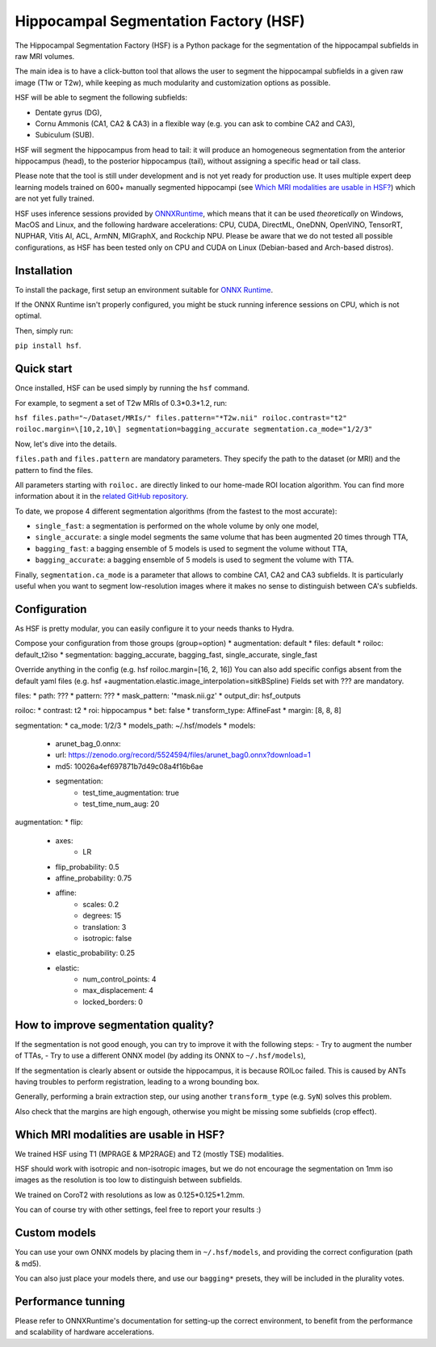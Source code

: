 ======================================
Hippocampal Segmentation Factory (HSF)
======================================

.. image:: https://zenodo.org/badge/DOI/10.5281/zenodo.5507086.svg
   :target: https://doi.org/10.5281/zenodo.5507086

The Hippocampal Segmentation Factory (HSF) is a Python package for
the segmentation of the hippocampal subfields in raw MRI volumes.

.. image:: res/header.svg

The main idea is to have a click-button tool that allows the user to
segment the hippocampal subfields in a given raw image (T1w or T2w), while keeping
as much modularity and customization options as possible.

HSF will be able to segment the following subfields:

- Dentate gyrus (DG),
- Cornu Ammonis (CA1, CA2 & CA3) in a flexible way (e.g. you can ask to combine CA2 and CA3),
- Subiculum (SUB).

HSF will segment the hippocampus from head to tail: it will produce
an homogeneous segmentation from the anterior hippocampus (head), to
the posterior hippocampus (tail), without assigning a specific head
or tail class.

Please note that the tool is still under development and is not yet
ready for production use. It uses multiple expert deep learning models
trained on 600+ manually segmented hippocampi (see `Which MRI modalities are usable in HSF?`_)
which are not yet fully trained.

HSF uses inference sessions provided by `ONNXRuntime <https://onnxruntime.ai>`_,
which means that it can be used *theoretically* on Windows, MacOS and Linux,
and the following hardware accelerations: CPU, CUDA, DirectML, OneDNN,
OpenVINO, TensorRT, NUPHAR, Vitis AI, ACL, ArmNN, MIGraphX, and Rockchip NPU.
Please be aware that we do not tested all possible configurations, as HSF
has been tested only on CPU and CUDA on Linux (Debian-based and Arch-based distros).


Installation
************

To install the package, first setup an environment suitable for `ONNX Runtime <https://onnxruntime.ai>`_.

If the ONNX Runtime isn't properly configured, you might be stuck running inference sessions on CPU, which is not optimal.

Then, simply run:

``pip install hsf``.

Quick start
***********

Once installed, HSF can be used simply by running the ``hsf`` command.

For example, to segment a set of T2w MRIs of 0.3*0.3*1.2, run:

``hsf files.path="~/Dataset/MRIs/" files.pattern="*T2w.nii" roiloc.contrast="t2" roiloc.margin=\[10,2,10\] segmentation=bagging_accurate segmentation.ca_mode="1/2/3"``

Now, let's dive into the details.

``files.path`` and ``files.pattern`` are mandatory parameters.
They specify the path to the dataset (or MRI) and the pattern to find the files.

All parameters starting with ``roiloc.`` are directly linked to our home-made ROI location algorithm.
You can find more information about it in the `related GitHub repository <https://github.com/clementpoiret/HSF>`_.

To date, we propose 4 different segmentation algorithms (from the fastest to the most accurate):

- ``single_fast``: a segmentation is performed on the whole volume by only one model,
- ``single_accurate``: a single model segments the same volume that has been augmented 20 times through TTA,
- ``bagging_fast``: a bagging ensemble of 5 models is used to segment the volume without TTA,
- ``bagging_accurate``: a bagging ensemble of 5 models is used to segment the volume with TTA.

Finally, ``segmentation.ca_mode`` is a parameter that allows to combine CA1, CA2 and CA3 subfields.
It is particularly useful when you want to segment low-resolution images where it makes no sense to
distinguish between CA's subfields.

Configuration
*************

As HSF is pretty modular, you can easily configure it to your needs thanks to Hydra.

Compose your configuration from those groups (group=option)
* augmentation: default
* files: default
* roiloc: default_t2iso
* segmentation: bagging_accurate, bagging_fast, single_accurate, single_fast

Override anything in the config (e.g. hsf roiloc.margin=[16, 2, 16])
You can also add specific configs absent from the default yaml files (e.g. hsf +augmentation.elastic.image_interpolation=sitkBSpline)
Fields set with ??? are mandatory.

files:
* path: ???
* pattern: ???
* mask_pattern: '*mask.nii.gz'
* output_dir: hsf_outputs

roiloc:
* contrast: t2
* roi: hippocampus
* bet: false
* transform_type: AffineFast
* margin: [8, 8, 8]

segmentation:
* ca_mode: 1/2/3
* models_path: ~/.hsf/models
* models:
   *  arunet_bag_0.onnx:
   *  url: https://zenodo.org/record/5524594/files/arunet_bag0.onnx?download=1
   *  md5: 10026a4ef697871b7d49c08a4f16b6ae
   * segmentation:
      * test_time_augmentation: true
      * test_time_num_aug: 20

augmentation:
* flip:
   * axes:
      * LR
   * flip_probability: 0.5
   * affine_probability: 0.75
   * affine:
      * scales: 0.2
      * degrees: 15
      * translation: 3
      * isotropic: false
   * elastic_probability: 0.25
   * elastic:
      * num_control_points: 4
      * max_displacement: 4
      * locked_borders: 0


How to improve segmentation quality?
************************************

If the segmentation is not good enough, you can try to improve it with the following steps:
- Try to augment the number of TTAs,
- Try to use a different ONNX model (by adding its ONNX to ``~/.hsf/models``),

If the segmentation is clearly absent or outside the hippocampus, it is because ROILoc failed.
This is caused by ANTs having troubles to perform registration, leading to a wrong bounding box.

Generally, performing a brain extraction step, our using another ``transform_type`` (e.g. ``SyN``)
solves this problem.

Also check that the margins are high engough, otherwise you might be missing some subfields
(crop effect).


Which MRI modalities are usable in HSF?
***************************************

We trained HSF using T1 (MPRAGE & MP2RAGE) and T2 (mostly TSE) modalities.

HSF should work with isotropic and non-isotropic images, but we do not encourage the segmentation
on 1mm iso images as the resolution is too low to distinguish between subfields.

We trained on CoroT2 with resolutions as low as 0.125*0.125*1.2mm.

You can of course try with other settings, feel free to report your results :)


Custom models
*************

You can use your own ONNX models by placing them in ``~/.hsf/models``, and providing the correct configuration (path & md5).

You can also just place your models there, and use our ``bagging*`` presets, they will be included in the plurality votes.


Performance tunning
*******************

Please refer to ONNXRuntime's documentation for setting-up the correct environment,
to benefit from the performance and scalability of hardware accelerations.
